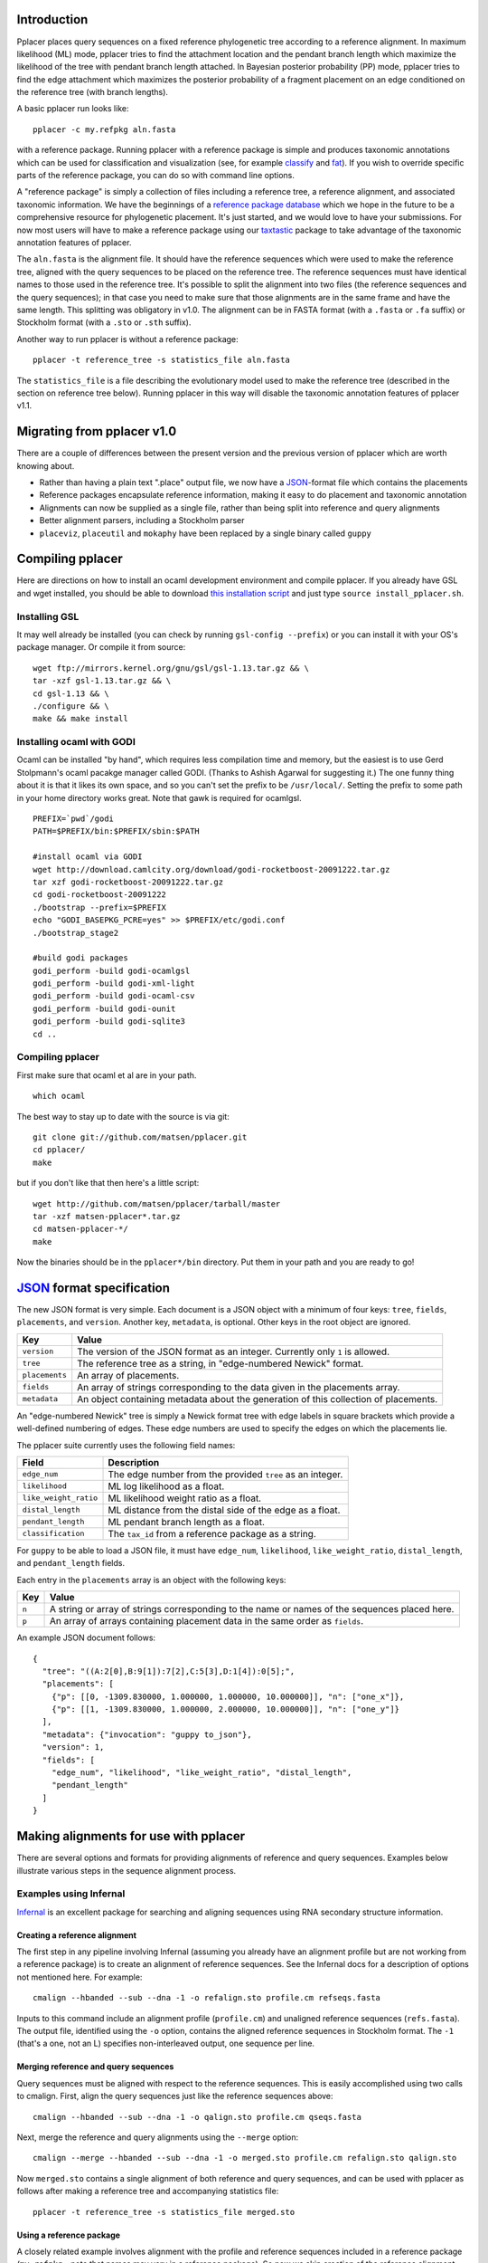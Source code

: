 
Introduction
------------
Pplacer places query sequences on a fixed reference phylogenetic tree according to a reference alignment.
In maximum likelihood (ML) mode, pplacer tries to find the attachment location and the pendant branch length which maximize the likelihood of the tree with pendant branch length attached.
In Bayesian posterior probability (PP) mode, pplacer tries to find the edge attachment which maximizes the posterior probability of a fragment placement on an edge conditioned on the reference tree (with branch lengths).

A basic pplacer run looks like::

  pplacer -c my.refpkg aln.fasta

with a reference package.
Running pplacer with a reference package is simple and produces taxonomic annotations which can be used for classification and visualization (see, for example classify_ and fat_).
If you wish to override specific parts of the reference package, you can do so with command line options.

A "reference package" is simply a collection of files including a reference tree, a reference alignment, and associated taxonomic information.
We have the beginnings of a `reference package database`_ which we hope in the future to be a comprehensive resource for phylogenetic placement.
It's just started, and we would love to have your submissions.
For now most users will have to make a reference package using our taxtastic_ package to take advantage of the taxonomic annotation features of pplacer.

The ``aln.fasta`` is the alignment file.
It should have the reference sequences which were used to make the reference tree, aligned with the query sequences to be placed on the reference tree.
The reference sequences must have identical names to those used in the reference tree.
It's possible to split the alignment into two files (the reference sequences and the query sequences); in that case you need to make sure that those alignments are in the same frame and have the same length.
This splitting was obligatory in v1.0.
The alignment can be in FASTA format (with a ``.fasta`` or ``.fa`` suffix) or Stockholm format (with a ``.sto`` or ``.sth`` suffix).

Another way to run pplacer is without a reference package::

  pplacer -t reference_tree -s statistics_file aln.fasta

The ``statistics_file`` is a file describing the evolutionary model used to make the reference tree (described in the section on reference tree below).
Running pplacer in this way will disable the taxonomic annotation features of pplacer v1.1.



Migrating from pplacer v1.0
---------------------------
There are a couple of differences between the present version and the previous version of pplacer which are worth knowing about.

* Rather than having a plain text ".place" output file, we now have a JSON_-format file which contains the placements
* Reference packages encapsulate reference information, making it easy to do placement and taxonomic annotation
* Alignments can now be supplied as a single file, rather than being split into reference and query alignments
* Better alignment parsers, including a Stockholm parser
* ``placeviz``, ``placeutil`` and ``mokaphy`` have been replaced by a single binary called ``guppy``


Compiling pplacer
-----------------

Here are directions on how to install an ocaml development environment and
compile pplacer. If you already have GSL and wget installed, you should be able
to download `this installation script`_ and just type
``source install_pplacer.sh``.

Installing GSL
``````````````

It may well already be installed (you can check by running
``gsl-config --prefix``) or you can install it with your OS's package manager.
Or compile it from source::

    wget ftp://mirrors.kernel.org/gnu/gsl/gsl-1.13.tar.gz && \
    tar -xzf gsl-1.13.tar.gz && \
    cd gsl-1.13 && \
    ./configure && \
    make && make install

Installing ocaml with GODI
``````````````````````````

Ocaml can be installed "by hand", which requires less compilation time and
memory, but the easiest is to use Gerd Stolpmann's ocaml pacakge manager called
GODI. (Thanks to Ashish Agarwal for suggesting it.) The one funny thing about
it is that it likes its own space, and so you can't set the prefix to be
``/usr/local/``. Setting the prefix to some path in your home directory works
great. Note that gawk is required for ocamlgsl.

::

    PREFIX=`pwd`/godi
    PATH=$PREFIX/bin:$PREFIX/sbin:$PATH

    #install ocaml via GODI
    wget http://download.camlcity.org/download/godi-rocketboost-20091222.tar.gz
    tar xzf godi-rocketboost-20091222.tar.gz
    cd godi-rocketboost-20091222
    ./bootstrap --prefix=$PREFIX
    echo "GODI_BASEPKG_PCRE=yes" >> $PREFIX/etc/godi.conf
    ./bootstrap_stage2

    #build godi packages
    godi_perform -build godi-ocamlgsl
    godi_perform -build godi-xml-light
    godi_perform -build godi-ocaml-csv
    godi_perform -build godi-ounit
    godi_perform -build godi-sqlite3
    cd ..

Compiling pplacer
`````````````````

First make sure that ocaml et al are in your path.

::

    which ocaml

The best way to stay up to date with the source is via git::

    git clone git://github.com/matsen/pplacer.git
    cd pplacer/
    make

but if you don't like that then here's a little script::

    wget http://github.com/matsen/pplacer/tarball/master
    tar -xzf matsen-pplacer*.tar.gz
    cd matsen-pplacer-*/
    make

Now the binaries should be in the ``pplacer*/bin`` directory. Put them in your
path and you are ready to go!


JSON_ format specification
--------------------------

The new JSON format is very simple. Each document is a JSON object with a minimum of four keys: ``tree``, ``fields``,
``placements``, and ``version``. Another key, ``metadata``, is optional. Other keys in the root object are ignored.

===================  =====
Key                  Value
===================  =====
``version``          The version of the JSON format as an integer. Currently only ``1`` is allowed.
``tree``             The reference tree as a string, in "edge-numbered Newick" format.
``placements``       An array of placements.
``fields``           An array of strings corresponding to the data given in the placements array.
``metadata``         An object containing metadata about the generation of this collection of placements.
===================  =====

An "edge-numbered Newick" tree is simply a Newick format tree with edge labels in square brackets which provide a well-defined numbering of edges.
These edge numbers are used to specify the edges on which the placements lie.

The pplacer suite currently uses the following field names:

===================== ===========
Field                 Description
===================== ===========
``edge_num``          The edge number from the provided ``tree`` as an integer.
``likelihood``        ML log likelihood as a float.
``like_weight_ratio`` ML likelihood weight ratio as a float.
``distal_length``     ML distance from the distal side of the edge as a float.
``pendant_length``    ML pendant branch length as a float.
``classification``    The ``tax_id`` from a reference package as a string.
===================== ===========

For ``guppy`` to be able to load a JSON file, it must have ``edge_num``, ``likelihood``, ``like_weight_ratio``,
``distal_length``, and ``pendant_length`` fields.

Each entry in the ``placements`` array is an object with the following keys:

===== =====
Key   Value
===== =====
``n`` A string or array of strings corresponding to the name or names of the sequences placed here.
``p`` An array of arrays containing placement data in the same order as ``fields``.
===== =====

An example JSON document follows::

    {
      "tree": "((A:2[0],B:9[1]):7[2],C:5[3],D:1[4]):0[5];",
      "placements": [
        {"p": [[0, -1309.830000, 1.000000, 1.000000, 10.000000]], "n": ["one_x"]},
        {"p": [[1, -1309.830000, 1.000000, 2.000000, 10.000000]], "n": ["one_y"]}
      ],
      "metadata": {"invocation": "guppy to_json"},
      "version": 1,
      "fields": [
        "edge_num", "likelihood", "like_weight_ratio", "distal_length",
        "pendant_length"
      ]
    }

Making alignments for use with pplacer
--------------------------------------
There are several options and formats for providing alignments of reference and query sequences.
Examples below illustrate various steps in the sequence alignment process.

Examples using Infernal
```````````````````````

Infernal_ is an excellent package for searching and aligning sequences using RNA secondary structure information.

Creating a reference alignment
''''''''''''''''''''''''''''''

The first step in any pipeline involving Infernal (assuming you already have an alignment profile but are not working from a reference package) is to create an alignment of reference sequences.
See the Infernal docs for a description of options not mentioned here.
For example::

  cmalign --hbanded --sub --dna -1 -o refalign.sto profile.cm refseqs.fasta

Inputs to this command include an alignment profile (``profile.cm``) and unaligned reference sequences (``refs.fasta``).
The output file, identified using the ``-o`` option, contains the aligned reference sequences in Stockholm format.
The ``-1`` (that's a one, not an L) specifies non-interleaved output, one sequence per line.


Merging reference and query sequences
'''''''''''''''''''''''''''''''''''''

Query sequences must be aligned with respect to the reference sequences.
This is easily accomplished using two calls to cmalign.
First, align the query sequences just like the reference sequences above::

  cmalign --hbanded --sub --dna -1 -o qalign.sto profile.cm qseqs.fasta

Next, merge the reference and query alignments using the ``--merge`` option::

  cmalign --merge --hbanded --sub --dna -1 -o merged.sto profile.cm refalign.sto qalign.sto

Now ``merged.sto`` contains a single alignment of both reference and query sequences, and can be used with pplacer as follows after making a reference tree and accompanying statistics file::

  pplacer -t reference_tree -s statistics_file merged.sto

Using a reference package
'''''''''''''''''''''''''

A closely related example involves alignment with the profile and reference sequences included in a reference package (``my.refpkg`` - note that names may vary in a reference package).
So now we skip creation of the reference alignment.
First, create the query alignment::

  cmalign --hbanded --sub --dna -1 -o qalign.sto my.refpkg/profile.cm qseqs.fasta

...then merge::

  cmalign --merge --hbanded --sub --dna -1 \
    -o mergedWithRefpkg.sto \
    my.refpkg/profile.cm my.refpkg/refalign.sto qalign.sto

Now it is even easier to write the pplacer command::

  pplacer -c my.refpkg mergedWithRefpkg.sto


Examples using HMMER
````````````````````

HMMER_ is another excellent package for searching and aligning sequences by the Eddy group, which can align amino acid and nucleotide sequences.

Assume that we have a reference alignment ``refseqs.sto`` in Stockholm format. We first build an HMM::

  hmmbuild refseqs.hmm refseqs.sto

Then we can use it to make a combined alignment with the reference sequences and the reads::

  hmmalign -o combo.sto --mapali refseqs.sto refseqs.hmm qseqs.fasta

Now we can run pplacer::

  pplacer -t rpoB.tre -s RAxML_info.rpoB combo.sto

... or with a reference package::

  pplacer -c rpoB.refpkg combo.sto



Making reference trees
----------------------

PHYML_ and RAxML_ are two nice packages for making ML trees that are supported for use with pplacer.
Pplacer only knows about the GTR, WAG, LG, and JTT models, so use those to build your trees.
If you are fond of another model and can convince me that I should implement it, I will.

Both of these packages implement gamma rate variation among sites, which accomodates that some regions evolve more quickly than others.
That's generally a good thing, but if you have millions of query sequences, you might have to run pplacer with fewer rate parameters to make it faster.

I run RAxML like so, on similar alignments (the "F" suffix on PROTGAMMAWAGF means to use the emperical amino acid frequencies)::

  raxmlHPC -m GTRGAMMA -n test -s nucleotides.phy
  raxmlHPC -m PROTGAMMAWAGF -n test -s amino_acids.phy

Even though Alexandros Stamatakis is quite fond of the "CAT" models and they accelerate tree inference, they aren't appropriate for use with pplacer.
We need to get an estimate of the gamma shape parameter.

PHYML can be run like so, on non-interleaved (hence the -q) phylip-format alignments::

  phyml -q -d nt -m GTR -i nucleotides.phy
  phyml -q -d aa -m WAG -i amino_acids.phy

Note that pplacer only works with phyml version 3.0 (the current version).

Both of these programs emit "statistics files": files that describe the phylogenetic model used.
Pplacer then uses those same statistics to place your reads.
For RAxML, they are called something like ``RAxML_info.test``, whereas for PHYML they are called something like ``test_aln_phyml_stats.txt``.

If your taxon names have too many funny symbols, pplacer will get confused.
We have had a difficult time with the wacky names exported by the otherwise lovely software geneious_.
If you have a tree which isn't getting parsed properly by pplacer, and you think it should be, send it to us and we will have a look.

Avoid giving pplacer a reference tree with lots of very similar sequences.
It's a waste of time-- pplacer must evaluate the resultant branches like any others.
Identical sequences are especially bad, and the resultant zero length branches will make pplacer complain.

If you give pplacer a reference tree which has been rooted in the middle of an edge, you will get a warning like::

  Warning: pplacer results make the most sense when the given tree is multifurcating
  at the root. See manual for details.

In pplacer the two edges coming off of the root have the same status as the rest of the edges; therefore they will counted as two separate edges.
That will lead to artifactually low likelihood weight ratio and posterior probabilities for query sequences placed on those edges.
This doesn't matter if your query sequences do not get placed next to the root, but you can avoid the problem altogether by rooting the tree at an internal node, or by leaving the outgroup in and rerooting the output trees.



Baseball
--------
"Baseball" is one way that pplacer substantially increases the speed of placement, especially on very large trees.
Baseball is a game where the player with the bat has a certain number of unsuccessful attempts, called "strikes", to hit the ball.

Pplacer applies this logic as follows.
Before placing placements, the algorithm gathers some extra information at each edge which makes it very fast to do a quick initial evaluation of those edges.
This initial evaluation of the edges gives the order with which those edges are evaluated in a more complete sense.
We will call full evaluations "pitches."
We start with the edge that looks best from the initial evaluation; say that the ML attachment to that edge for a given query has log likelihood L.
Fix some positive number D, which we call the "strike box."
We proceed down the list in order until we encounter the first placement which has log likelihood less than L - D, which we call a "strike."
Continue, allowing some number of strikes, until we stop doing detailed evaluation of what are most likely rather poor parts of the tree.

You can control the behavior of baseball playing using the ``--max-strikes``, ``--strike-box``, and ``--max-pitches`` options.
If, for any reason, you wish to disable baseball playing, simply add ``--max-strikes`` to zero (this also disables the ``--max-pitches`` option).

Having control over these options raises the question of how to set them.
The answer to this question can be given by pplacer's "fantasy baseball" feature.
To gain an understanding of the tradeoff between runtime and accuracy, it analyzes all ``--max-pitches`` best locations.
It then runs the baseball algorithm with each combination of strike box (from 0 to the specified ``--strike-box``) and max strikes (from 1 to the specified ``--max-strikes``).
Using these different settings the program reports

- the "batting average," i.e. the number of times the baseball algorithm with those settings achieved the optimal location obtained by evaluating all ``--max-pitches`` best locations; found in the file prefix.batting_avg.out
- the "log likelihood difference," i.e. the difference between the ML log likelihood achieved by the baseball algorithm with those settings compared to the best obtained by evaluating all ``--max-pitches`` best locations; found in the file prefix.like_diff.out
- the "number of trials," i.e. the number of locations fully evaluated by the baseball algorithm with those settings; found in the file prefix.n_trials.out

The fantasy mode is invoked by telling pplacer what average likelihood difference you would like via the ``--fantasy`` option.
You can also tell it to run an evenly-spaced fraction of the query sequences in fantasy mode using the ``--fantasy-frac`` option, which gives you an idea of the optimal run parameters for the rest of the sequences. For example::

  pplacer --maxStrikes 10 --strikeBox 10 --fantasy 0.05 --fantasyFrac 0.02 -r example.fasta...

says to run pplacer trying all of the combinations of max strikes and strike box up to 10, looking for the optimal combination which will give an average log likelihood difference of 0.05, and running on 2% of the query sequences.
If, for any reason, you wish to disable baseball playing, simply add ``--max-strikes`` to zero (this also disables the ``--max-pitches`` option).

You can use R to plot these matrices in a heat-map like fashion like so::

  ba > read.table("reads_nodups.batting_avg.out")
  image(x=c(0:nrow(ba)-1),xlab= "strike box", ylab= "number of strikes", \
     y=c(1:ncol(ba)-1),z=as.matrix(ba), main="batting average")


.. _Infernal: http://infernal.janelia.org/
.. _HMMER: http://hmmer.janelia.org/
.. _reference package database: http://microbiome.fhcrc.org/apps/refpkg/
.. _taxtastic: http://github.com/fhcrc/taxtastic/
.. _JSON: http://www.json.org/
.. _PHYML: http://www.atgc-montpellier.fr/phyml/">Phyml</a> and
.. _RAxML: http://icwww.epfl.ch/~stamatak/index-Dateien/Page443.htm">RAxML</a>
.. _geneious: http://www.geneious.com/
.. _classify: guppy_classify.html
.. _fat: guppy_fat.html
.. _this installation script: ../_static/install_pplacer.sh
